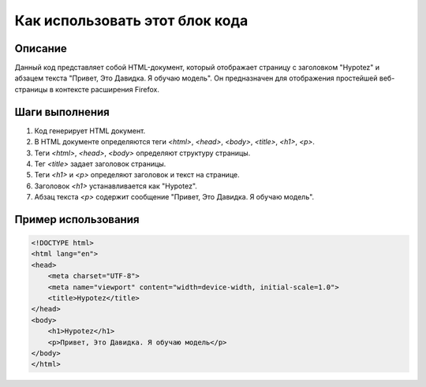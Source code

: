 Как использовать этот блок кода
========================================================================================

Описание
-------------------------
Данный код представляет собой HTML-документ, который отображает страницу с заголовком "Hypotez" и абзацем текста "Привет, Это Давидка. Я обучаю модель".  Он предназначен для отображения простейшей веб-страницы в контексте расширения Firefox.

Шаги выполнения
-------------------------
1.  Код генерирует HTML документ.
2.  В HTML документе определяются теги `<html>`, `<head>`, `<body>`, `<title>`, `<h1>`, `<p>`.
3.  Теги `<html>`, `<head>`, `<body>`  определяют структуру страницы.
4.  Тег `<title>` задает заголовок страницы.
5.  Теги `<h1>` и `<p>` определяют заголовок и текст на странице.
6.  Заголовок `<h1>` устанавливается как "Hypotez".
7.  Абзац текста `<p>` содержит сообщение "Привет, Это Давидка. Я обучаю модель".


Пример использования
-------------------------
.. code-block:: html+xml

    <!DOCTYPE html>
    <html lang="en">
    <head>
        <meta charset="UTF-8">
        <meta name="viewport" content="width=device-width, initial-scale=1.0">
        <title>Hypotez</title>
    </head>
    <body>
        <h1>Hypotez</h1>
        <p>Привет, Это Давидка. Я обучаю модель</p>
    </body>
    </html>